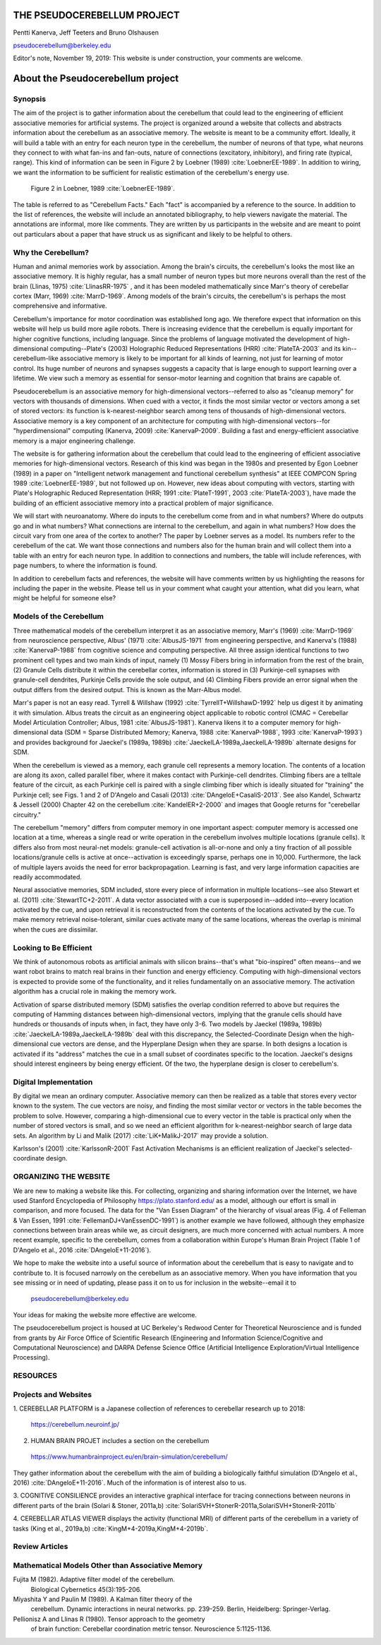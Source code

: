 
.. Tue Nov 19 17:40:21 PST 2019

****************************
THE PSEUDOCEREBELLUM PROJECT
****************************

Pentti Kanerva, Jeff Teeters and Bruno Olshausen

pseudocerebellum@berkeley.edu

Editor's note, November 19, 2019: This website is under construction,
your comments are welcome.


**********************************
About the Pseudocerebellum project
**********************************

Synopsis
========

The aim of the project is to gather information about the cerebellum
that could lead to the engineering of efficient associative memories
for artificial systems.  The project is organized around a website that
collects and abstracts information about the cerebellum as an
associative memory.  The website is meant to be a community effort.
Ideally, it will build a table with an entry for each neuron type in
the cerebellum, the number of neurons of that type, what neurons they
connect to with what fan-ins and fan-outs, nature of connections
(excitatory, inhibitory), and firing rate (typical, range).  This kind
of information can be seen in Figure 2 by Loebner (1989)  :cite:`LoebnerEE-1989`.  In addition
to wiring, we want the information to be sufficient for realistic
estimation of the cerebellum's energy use.

.. figure:: _static/images/Loebner_from_RaughMR-ed-1989_Fig2.jpg
   :alt: Fig 2. from Loebner, 1989.

   Figure 2 in Loebner, 1989 :cite:`LoebnerEE-1989`.


The table is referred to as "Cerebellum Facts."  Each "fact" is
accompanied by a reference to the source.  In addition to the list of
references, the website will include an annotated bibliography, to
help viewers navigate the material.  The annotations are informal,
more like comments.  They are written by us participants in the
website and are meant to point out particulars about a paper that have
struck us as significant and likely to be helpful to others.


Why the Cerebellum?
===================

Human and animal memories work by association.  Among the brain's
circuits, the cerebellum's looks the most like an associative memory.
It is highly regular, has a small number of neuron types but more
neurons overall than the rest of the brain (Llinas, 1975) :cite:`LlinasRR-1975`
, and it has
been modeled mathematically since Marr's theory of cerebellar cortex
(Marr, 1969) :cite:`MarrD-1969`.  Among models of the brain's circuits, the cerebellum's
is perhaps the most comprehensive and informative.

Cerebellum's importance for motor coordination was established long
ago.  We therefore expect that information on this website will help
us build more agile robots.  There is increasing evidence that the
cerebellum is equally important for higher cognitive functions,
including language.  Since the problems of language motivated the
development of high-dimensional computing--Plate's (2003) Holographic
Reduced Representations (HRR) :cite:`PlateTA-2003` and its kin--cerebellum-like associative
memory is likely to be important for all kinds of learning, not just
for learning of motor control.  Its huge number of neurons and
synapses suggests a capacity that is large enough to support learning
over a lifetime.  We view such a memory as essential for sensor-motor
learning and cognition that brains are capable of.

Pseudocerebellum is an associative memory for high-dimensional
vectors--referred to also as "cleanup memory" for vectors with
thousands of dimensions.  When cued with a vector, it finds the most
similar vector or vectors among a set of stored vectors: its function
is k-nearest-neighbor search among tens of thousands of
high-dimensional vectors.  Associative memory is a key component of an
architecture for computing with high-dimensional vectors--for
"hyperdimensional" computing (Kanerva, 2009) :cite:`KanervaP-2009`.  Building a fast and
energy-efficient associative memory is a major engineering challenge.

The website is for gathering information about the cerebellum that
could lead to the engineering of efficient associative memories for
high-dimensional vectors.  Research of this kind was began in the
1980s and presented by Egon Loebner (1989) in a paper on "Intelligent
network management and functional cerebellum synthesis" at IEEE
COMPCON Spring 1989 :cite:`LoebnerEE-1989`, but not followed up on.  However, new ideas about
computing with vectors, starting with Plate's Holographic Reduced
Representation (HRR; 1991 :cite:`PlateT-1991`, 2003 :cite:`PlateTA-2003`), have made the building of an
efficient associative memory into a practical problem of major
significance.

We will start with neuroanatomy.  Where do inputs to the cerebellum
come from and in what numbers?  Where do outputs go and in what
numbers?  What connections are internal to the cerebellum, and again
in what numbers?  How does the circuit vary from one area of the
cortex to another?  The paper by Loebner serves as a model.  Its
numbers refer to the cerebellum of the cat.  We want those connections
and numbers also for the human brain and will collect them into a
table with an entry for each neuron type.  In addition to connections
and numbers, the table will include references, with page numbers, to
where the information is found.

In addition to cerebellum facts and references, the website will have
comments written by us highlighting the reasons for including the
paper in the website.  Please tell us in your comment what caught your
attention, what did you learn, what might be helpful for someone else?


Models of the Cerebellum
========================

Three mathematical models of the cerebellum interpret it as an
associative memory, Marr's (1969) :cite:`MarrD-1969` from neuroscience perspective,
Albus' (1971) :cite:`AlbusJS-1971` from engineering perspective, and Kanerva's (1988)
:cite:`KanervaP-1988` from
cognitive science and computing perspective.  All three assign
identical functions to two prominent cell types and two main kinds of
input, namely (1) Mossy Fibers bring in information from the rest of
the brain, (2) Granule Cells distribute it within the cerebellar
cortex, information is stored in (3) Purkinje-cell synapses with
granule-cell dendrites, Purkinje Cells provide the sole output, and
(4) Climbing Fibers provide an error signal when the output differs
from the desired output.  This is known as the Marr-Albus model.

Marr's paper is not an easy read.  Tyrrell \& Willshaw (1992) :cite:`TyrrellT+WillshawD-1992` help us
digest it by animating it with simulation.  Albus treats the circuit
as an engineering object applicable to robotic control (CMAC =
Cerebellar Model Articulation Controller; Albus, 1981 :cite:`AlbusJS-1981`).  Kanerva
likens it to a computer memory for high-dimensional data (SDM = Sparse
Distributed Memory; Kanerva, 1988 :cite:`KanervaP-1988`, 1993 :cite:`KanervaP-1993`) and provides background for
Jaeckel's (1989a, 1989b)
:cite:`JaeckelLA-1989a,JaeckelLA-1989b`
alternate designs for SDM.

When the cerebellum is viewed as a memory, each granule cell
represents a memory location.  The contents of a location are along
its axon, called parallel fiber, where it makes contact with
Purkinje-cell dendrites.  Climbing fibers are a telltale feature of
the circuit, as each Purkinje cell is paired with a single climbing
fiber which is ideally situated for "training" the Purkinje cell; see
Figs. 1 and 2 of D'Angelo and Casali (2013) :cite:`DAngeloE+CasaliS-2013`.  See also Kandel,
Schwartz & Jessell (2000) Chapter 42 on the cerebellum :cite:`KandelER+2-2000` and images that
Google returns for "cerebellar circuitry."

The cerebellum "memory" differs from computer memory in one important
aspect: computer memory is accessed one location at a time, whereas a
single read or write operation in the cerebellum involves multiple
locations (granule cells).  It differs also from most neural-net
models: granule-cell activation is all-or-none and only a tiny
fraction of all possible locations/granule cells is active at
once--activation is exceedingly sparse, perhaps one in 10,000.
Furthermore, the lack of multiple layers avoids the need for error
backpropagation.  Learning is fast, and very large information
capacities are readily accommodated.

Neural associative memories, SDM included, store every piece of
information in multiple locations--see also Stewart et al. (2011)
:cite:`StewartTC+2-2011`.  A
data vector associated with a cue is superposed in--added into--every
location activated by the cue, and upon retrieval it is reconstructed
from the contents of the locations activated by the cue.  To make
memory retrieval noise-tolerant, similar cues activate many of the
same locations, whereas the overlap is minimal when the cues are
dissimilar.


Looking to Be Efficient
=======================

We think of autonomous robots as artificial animals with silicon
brains--that's what "bio-inspired" often means--and we want robot
brains to match real brains in their function and energy efficiency.
Computing with high-dimensional vectors is expected to provide some of
the functionality, and it relies fundamentally on an associative
memory.  The activation algorithm has a crucial role in making the
memory work.

Activation of sparse distributed memory (SDM) satisfies the overlap
condition referred to above but requires the computing of Hamming
distances between high-dimensional vectors, implying that the granule
cells should have hundreds or thousands of inputs when, in fact, they
have only 3-6.  Two models by Jaeckel (1989a, 1989b) :cite:`JaeckelLA-1989a,JaeckelLA-1989b` deal with this
discrepancy, the Selected-Coordinate Design when the high-dimensional
cue vectors are dense, and the Hyperplane Design when they are sparse.
In both designs a location is activated if its "address" matches the
cue in a small subset of coordinates specific to the location.
Jaeckel's designs should interest engineers by being energy efficient.
Of the two, the hyperplane design is closer to cerebellum's.


Digital Implementation
======================

By digital we mean an ordinary computer.  Associative memory can then
be realized as a table that stores every vector known to the system.
The cue vectors are noisy, and finding the most similar vector or
vectors in the table becomes the problem to solve.  However, comparing
a high-dimensional cue to every vector in the table is practical only
when the number of stored vectors is small, and so we need an
efficient algorithm for k-nearest-neighbor search of large data sets.
An algorithm by Li and Malik (2017) :cite:`LiK+MalikJ-2017` may provide a solution.

Karlsson's (2001) :cite:`KarlssonR-2001` Fast Activation Mechanisms is an efficient
realization of Jaeckel's selected-coordinate design.


ORGANIZING THE WEBSITE
======================

We are new to making a website like this.  For collecting, organizing
and sharing information over the Internet, we have used Stanford
Encyclopedia of Philosophy https://plato.stanford.edu/ as a model,
although our effort is small in comparison, and more focused.  The
data for the "Van Essen Diagram" of the hierarchy of visual areas
(Fig. 4 of Felleman & Van Essen, 1991 :cite:`FellemanDJ+VanEssenDC-1991`) is another example we have
followed, although they emphasize connections between brain areas
while we, as circuit designers, are much more concerned with actual
numbers.  A more recent example, specific to the cerebellum, comes
from a collaboration within Europe's Human Brain Project (Table 1 of
D'Angelo et al., 2016 :cite:`DAngeloE+11-2016`).

We hope to make the website into a useful source of information about
the cerebellum that is easy to navigate and to contribute to.  It is
focused narrowly on the cerebellum as an associative memory.  When you
have information that you see missing or in need of updating, please
pass it on to us for inclusion in the website--email it to

  pseudocerebellum@berkeley.edu

Your ideas for making the website more effective are welcome.

The pseudocerebellum project is housed at UC Berkeley's Redwood Center
for Theoretical Neuroscience and is funded from grants by Air Force
Office of Scientific Research (Engineering and Information
Science/Cognitive and Computational Neuroscience) and DARPA Defense
Science Office (Artificial Intelligence Exploration/Virtual
Intelligence Processing).

.. *******************************************************

RESOURCES
=========

Projects and Websites
=====================

1. CEREBELLAR PLATFORM is a Japanese collection of references to
cerebellar research up to 2018:

  https://cerebellum.neuroinf.jp/


2. HUMAN BRAIN PROJET includes a section on the cerebellum

  https://www.humanbrainproject.eu/en/brain-simulation/cerebellum/

They gather information about the cerebellum with the aim of building
a biologically faithful simulation (D'Angelo et al., 2016)
:cite:`DAngeloE+11-2016`.  Much of the information is of interest also
to us.


3. COGNITIVE CONSILIENCE provides an interactive graphical interface
for tracing connections between neurons in different parts of the
brain (Solari & Stoner, 2011a,b) :cite:`SolariSVH+StonerR-2011a,SolariSVH+StonerR-2011b`

4. CEREBELLAR ATLAS VIEWER displays the activity (functional MRI) of
different parts of the cerebellum in a variety of tasks (King et al.,
2019a,b) :cite:`KingM+4-2019a,KingM+4-2019b`. 

Review Articles
===============
  

Mathematical Models Other than Associative Memory
=================================================

Fujita M (1982).  Adaptive filter model of the cerebellum.
  Biological Cybernetics 45(3):195-206.

Miyashita Y and Paulin M (1989).  A Kalman filter theory of the
  cerebellum.  Dynamic interactions in neural networks. pp. 239-259.
  Berlin, Heidelberg: Springer-Verlag.

Pellionisz A and Llinas R (1980).  Tensor approach to the geometry
  of brain function: Cerebellar coordination metric tensor.
  Neuroscience 5:1125-1136.


.. THAT'S ALL, FOLKS ..
.. Tue Nov 19 17:40:21 PST 2019
   
